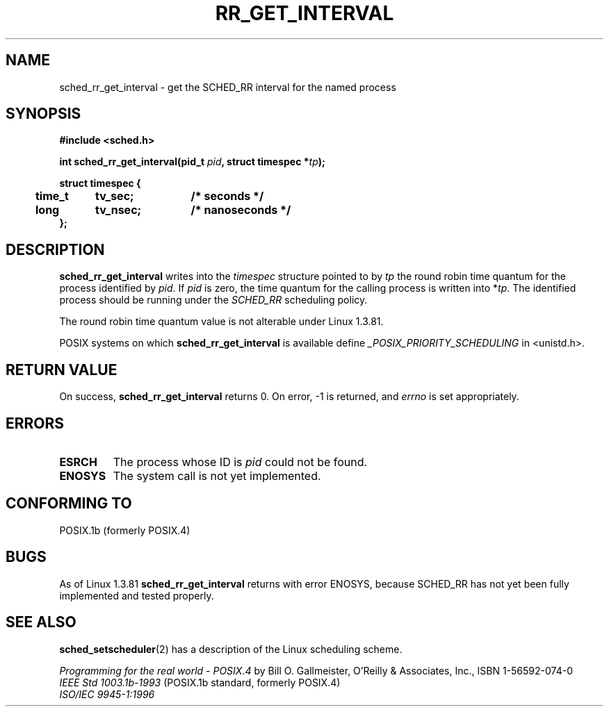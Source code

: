 .\" Hey Emacs! This file is -*- nroff -*- source.
.\"
.\" Copyright (C) Tom Bjorkholm & Markus Kuhn, 1996
.\"
.\" This is free documentation; you can redistribute it and/or
.\" modify it under the terms of the GNU General Public License as
.\" published by the Free Software Foundation; either version 2 of
.\" the License, or (at your option) any later version.
.\"
.\" The GNU General Public License's references to "object code"
.\" and "executables" are to be interpreted as the output of any
.\" document formatting or typesetting system, including
.\" intermediate and printed output.
.\"
.\" This manual is distributed in the hope that it will be useful,
.\" but WITHOUT ANY WARRANTY; without even the implied warranty of
.\" MERCHANTABILITY or FITNESS FOR A PARTICULAR PURPOSE.  See the
.\" GNU General Public License for more details.
.\"
.\" You should have received a copy of the GNU General Public
.\" License along with this manual; if not, write to the Free
.\" Software Foundation, Inc., 59 Temple Place, Suite 330, Boston, MA 02111,
.\" USA.
.\"
.\" 1996-04-01 Tom Bjorkholm <tomb@mydata.se>
.\"            First version written
.\" 1996-04-10 Markus Kuhn <mskuhn@cip.informatik.uni-erlangen.de>
.\"            revision
.\"
.TH RR_GET_INTERVAL 2 "1996-04-10" "Linux 1.3.81" "Linux Programmer's Manual"
.SH NAME
sched_rr_get_interval  \- get the SCHED_RR interval for the named process
.SH SYNOPSIS
.B #include <sched.h>
.sp
\fBint sched_rr_get_interval(pid_t \fIpid\fB, struct timespec *\fItp\fB);
.sp
.nf
.ta 4n 12n 24n
\fBstruct timespec {
	time_t	tv_sec;	/* seconds */
	long	tv_nsec;	/* nanoseconds */
};
.ta
.fi
.SH DESCRIPTION
.B sched_rr_get_interval 
writes into the \fItimespec\fR structure pointed to by \fItp\fR the
round robin time quantum for the process identified by \fIpid\fR. If
\fIpid\fR is zero, the time quantum for the calling process is written
into *\fItp\fR. The identified process should be running under the
.I SCHED_RR 
scheduling policy.

The round robin time quantum value is not alterable under Linux
1.3.81.

POSIX systems on which
.B sched_rr_get_interval
is available define
.I _POSIX_PRIORITY_SCHEDULING
in <unistd.h>.

.SH RETURN VALUE
On success,
.B sched_rr_get_interval
returns 0.
On error, \-1 is returned, and
.I errno
is set appropriately.
.SH ERRORS
.TP
.B ESRCH
The process whose ID is \fIpid\fR could not be found.
.TP
.B ENOSYS
The system call is not yet implemented.
.SH "CONFORMING TO"
POSIX.1b (formerly POSIX.4)
.SH BUGS
As of Linux 1.3.81 \fBsched_rr_get_interval\fR returns with error
ENOSYS, because SCHED_RR has not yet been fully implemented and tested
properly.
.SH SEE ALSO
.BR sched_setscheduler (2) 
has a description of the Linux scheduling scheme.
.PP
.I Programming for the real world \- POSIX.4
by Bill O. Gallmeister, O'Reilly & Associates, Inc., ISBN 1-56592-074-0
.br
.I IEEE Std 1003.1b-1993
(POSIX.1b standard, formerly POSIX.4)
.br
.I ISO/IEC 9945-1:1996
